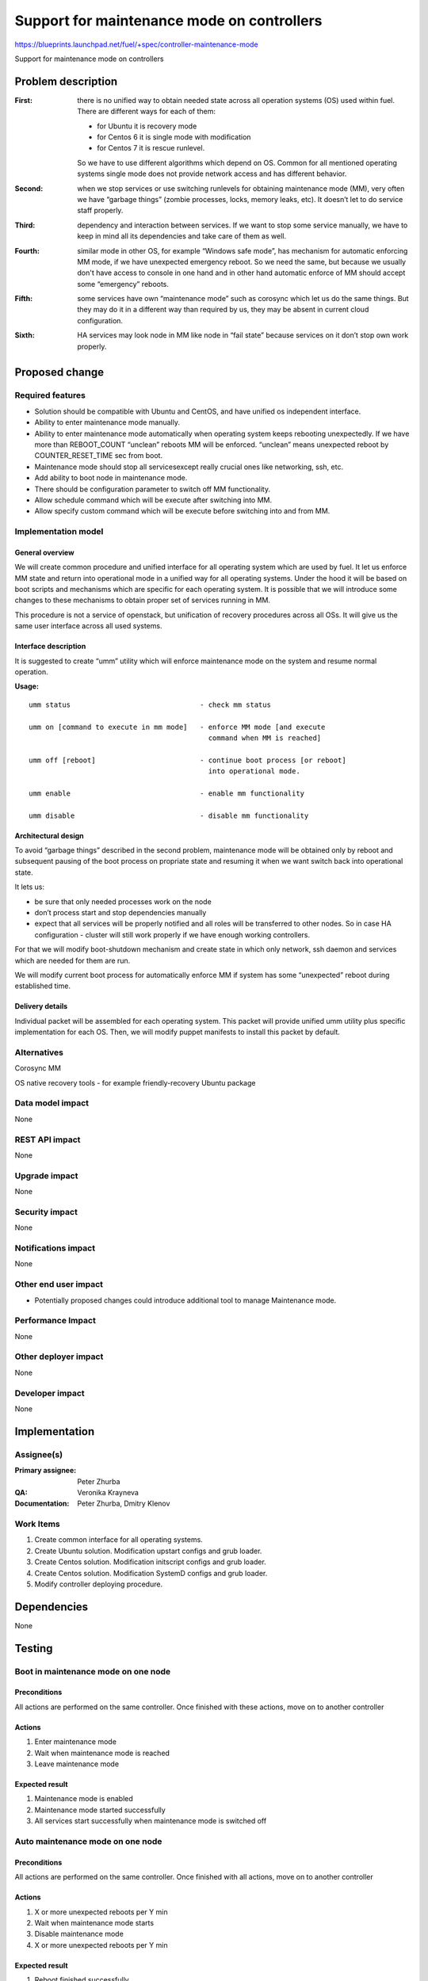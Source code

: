 ===========================================
Support for maintenance mode on controllers
===========================================

https://blueprints.launchpad.net/fuel/+spec/controller-maintenance-mode

Support for maintenance mode on controllers

Problem description
===================


:First:

  there is no unified way to obtain needed state across all operation systems
  (OS) used within fuel. There are different ways for each of them:

  * for Ubuntu it is recovery mode
  * for Centos 6 it is single mode with modification
  * for Centos 7 it is rescue runlevel.

  So we have to use different algorithms which depend on OS. Common for all
  mentioned operating systems single mode does not provide network access and
  has different behavior.

:Second:

  when we stop services or use switching runlevels for obtaining maintenance
  mode (MM), very often we have “garbage things” (zombie processes, locks,
  memory leaks,  etc). It doesn’t let to do service staff properly.

:Third:

  dependency and interaction between services. If we want to stop some  service
  manually, we have to keep in mind all its dependencies and take care of them
  as well.

:Fourth:

  similar mode in other OS, for example “Windows safe mode”, has mechanism
  for automatic enforcing MM mode, if we have unexpected emergency reboot. So
  we need the same, but because we usually don't have access to console in one
  hand and in other hand automatic enforce of MM should accept some
  “emergency” reboots.

:Fifth:

  some services have own “maintenance mode” such as corosync which let us
  do the same things. But they may do it in a different way than required by
  us,  they may be absent in current cloud configuration.

:Sixth:

  HA services may look node in MM like node in “fail state” because
  services on it don’t stop own work properly.

Proposed change
===============

Required features
-----------------

* Solution should be compatible with Ubuntu and CentOS, and have unified os
  independent interface.

* Ability to enter maintenance mode manually.

* Ability to enter maintenance mode automatically when operating system keeps
  rebooting unexpectedly. If we have more than REBOOT_COUNT “unclean”
  reboots MM will be enforced. “unclean” means unexpected reboot by
  COUNTER_RESET_TIME sec from boot.

* Maintenance mode should stop all servicesexcept really crucial ones like
  networking, ssh, etc.

* Add ability to boot node in maintenance mode.

* There should be configuration parameter to switch off MM functionality.

* Allow schedule command which will be execute after switching into MM.

* Allow specify custom command which will be execute before switching into and
  from MM.

Implementation model
---------------------

General overview
+++++++++++++++++

We will create common procedure and unified interface for all operating system
which are used by fuel. It let us enforce MM state and return into operational
mode in a unified way for all operating systems. Under the hood it will be
based on boot scripts and mechanisms which are specific for each operating
system. It is possible that we will introduce some changes to these mechanisms
to obtain proper set of services running in MM.

This procedure is not a service of openstack, but unification of recovery
procedures across all OSs. It will give us the same user interface across all
used systems.

Interface description
+++++++++++++++++++++

It is suggested to create “umm” utility which will enforce maintenance mode
on the system and resume normal operation.

**Usage:**

::

  umm status                               - check mm status

  umm on [command to execute in mm mode]   - enforce MM mode [and execute
                                             command when MM is reached]

  umm off [reboot]                         - continue boot process [or reboot]
                                             into operational mode.

  umm enable                               - enable mm functionality

  umm disable                              - disable mm functionality


Architectural design
+++++++++++++++++++++++

To avoid “garbage things” described in the second problem, maintenance mode
will be obtained only by reboot and subsequent pausing of the boot process on
propriate state and resuming it when we want switch back into operational
state.

It lets us:

* be sure that only needed processes work on the node

* don’t process start and stop dependencies manually

* expect that all services will be properly notified and all roles will be
  transferred to other nodes. So in case HA  configuration - cluster will still
  work properly if we have enough working controllers.

For that we will modify boot-shutdown mechanism and create state in which only
network, ssh daemon and services which are needed for them are run.

We will modify current boot process for automatically enforce MM if system has
some “unexpected” reboot during established time.

Delivery details
++++++++++++++++

Individual packet will be assembled for each operating system. This packet will
provide unified umm utility plus specific implementation for each OS. Then, we
will modify puppet manifests to install this packet by default.



Alternatives
------------

Corosync MM

OS native recovery tools - for example friendly-recovery Ubuntu package

Data model impact
-----------------

None

REST API impact
---------------

None

Upgrade impact
--------------

None

Security impact
---------------

None

Notifications impact
--------------------

None

Other end user impact
---------------------

* Potentially proposed changes could introduce additional tool to manage
  Maintenance mode.

Performance Impact
------------------

None

Other deployer impact
---------------------

None

Developer impact
----------------

None

Implementation
==============

Assignee(s)
-----------

:Primary assignee: Peter Zhurba

:QA: Veronika Krayneva

:Documentation: Peter Zhurba, Dmitry Klenov

Work Items
----------

1. Create common interface for all operating systems.

2. Create Ubuntu solution. Modification upstart configs and grub loader.

3. Create Centos solution. Modification initscript configs and grub loader.

4. Create Centos solution. Modification SystemD configs and grub loader.

5. Modify controller deploying procedure.

Dependencies
============

None

Testing
=======

Boot in maintenance mode on one node
------------------------------------

Preconditions
+++++++++++++

All actions are performed on the same controller. Once finished with these
actions, move on to another controller

Actions
+++++++

1. Enter maintenance mode

2. Wait when maintenance mode is reached

3. Leave maintenance mode

Expected result
+++++++++++++++

1. Maintenance mode is enabled

2. Maintenance mode started successfully

3. All services start successfully when maintenance mode is switched off


Auto maintenance mode on one node
---------------------------------

Preconditions
+++++++++++++

All actions are performed on the same controller. Once finished with all
actions, move on to another controller

Actions
+++++++

1. X or more unexpected reboots per Y min

2. Wait when maintenance mode starts

3. Disable maintenance mode

4. X or more unexpected reboots per Y min


Expected result
+++++++++++++++

1. Reboot finished successfully

2. Maintenance mode started successfully

3. MM is disabled

4. After MM is disabled, MM shouldn't be reached after unexpected reboot


Documentation Impact
====================

::

  Operations Guide      -> “Maintenance Mode” will be added.

  Terminology Reference -> “Maintenance Mode” will be added.

References
==========

- https://blueprints.launchpad.net/fuel/+spec/controller-maintenance-mode
